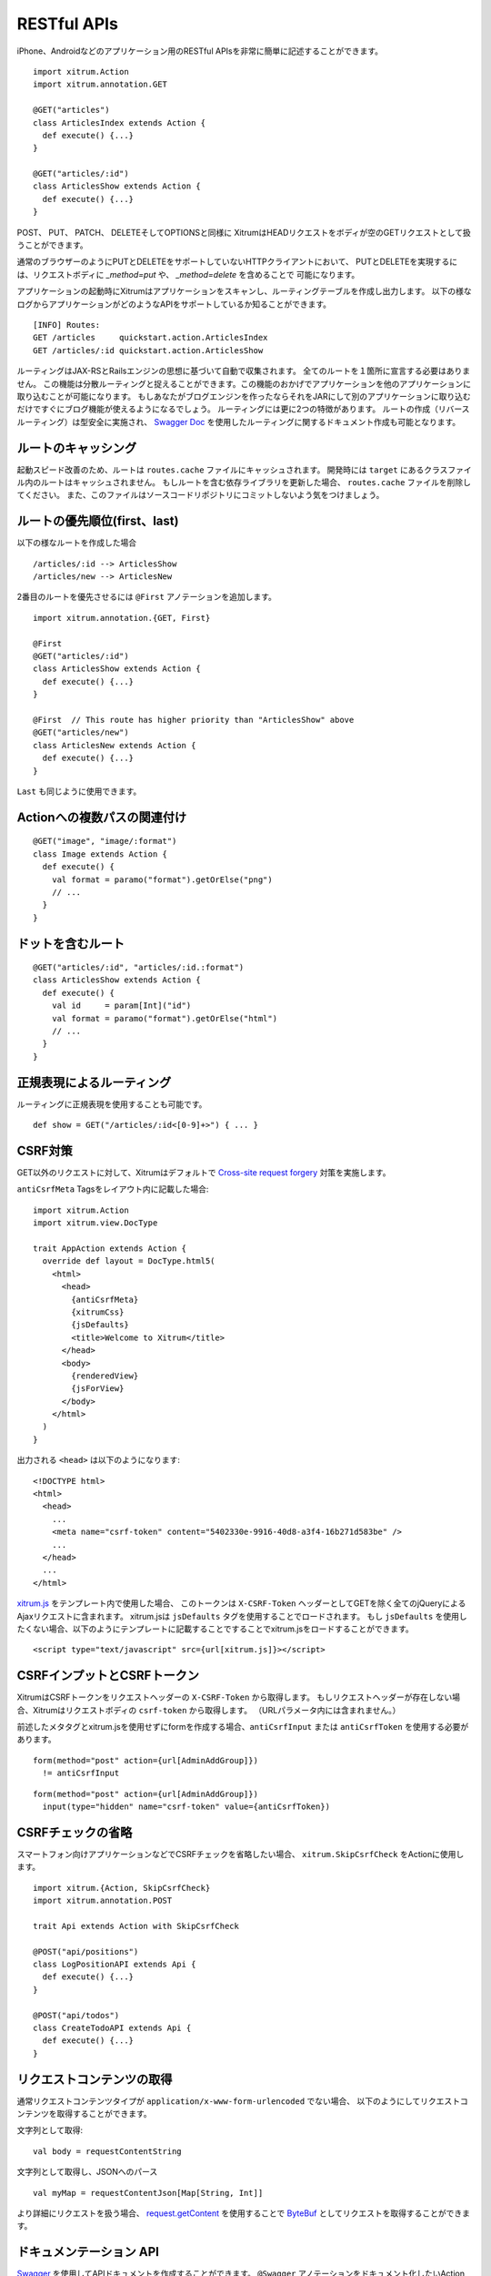RESTful APIs
============

iPhone、Androidなどのアプリケーション用のRESTful APIsを非常に簡単に記述することができます。

::

  import xitrum.Action
  import xitrum.annotation.GET

  @GET("articles")
  class ArticlesIndex extends Action {
    def execute() {...}
  }

  @GET("articles/:id")
  class ArticlesShow extends Action {
    def execute() {...}
  }

POST、 PUT、 PATCH、 DELETEそしてOPTIONSと同様に
XitrumはHEADリクエストをボディが空のGETリクエストとして扱うことができます。

通常のブラウザーのようにPUTとDELETEをサポートしていないHTTPクライアントにおいて、
PUTとDELETEを実現するには、リクエストボディに `_method=put` や、 `_method=delete` を含めることで
可能になります。

アプリケーションの起動時にXitrumはアプリケーションをスキャンし、ルーティングテーブルを作成し出力します。
以下の様なログからアプリケーションがどのようなAPIをサポートしているか知ることができます。

::

  [INFO] Routes:
  GET /articles     quickstart.action.ArticlesIndex
  GET /articles/:id quickstart.action.ArticlesShow

ルーティングはJAX-RSとRailsエンジンの思想に基づいて自動で収集されます。
全てのルートを１箇所に宣言する必要はありません。
この機能は分散ルーティングと捉えることができます。この機能のおかげでアプリケーションを他のアプリケーションに取り込むことが可能になります。
もしあなたがブログエンジンを作ったならそれをJARにして別のアプリケーションに取り込むだけですぐにブログ機能が使えるようになるでしょう。
ルーティングには更に2つの特徴があります。
ルートの作成（リバースルーティング）は型安全に実施され、
`Swagger Doc <http://swagger.wordnik.com/>`_ を使用したルーティングに関するドキュメント作成も可能となります。


ルートのキャッシング
--------------------

起動スピード改善のため、ルートは ``routes.cache`` ファイルにキャッシュされます。
開発時には ``target`` にあるクラスファイル内のルートはキャッシュされません。
もしルートを含む依存ライブラリを更新した場合、 ``routes.cache`` ファイルを削除してください。
また、このファイルはソースコードリポジトリにコミットしないよう気をつけましょう。

ルートの優先順位(first、last)
-----------------------------

以下の様なルートを作成した場合

::

  /articles/:id --> ArticlesShow
  /articles/new --> ArticlesNew

2番目のルートを優先させるには ``@First`` アノテーションを追加します。

::

  import xitrum.annotation.{GET, First}

  @First
  @GET("articles/:id")
  class ArticlesShow extends Action {
    def execute() {...}
  }

  @First  // This route has higher priority than "ArticlesShow" above
  @GET("articles/new")
  class ArticlesNew extends Action {
    def execute() {...}
  }

``Last`` も同じように使用できます。

Actionへの複数パスの関連付け
----------------------------
::

  @GET("image", "image/:format")
  class Image extends Action {
    def execute() {
      val format = paramo("format").getOrElse("png")
      // ...
    }
  }


ドットを含むルート
------------------

::

  @GET("articles/:id", "articles/:id.:format")
  class ArticlesShow extends Action {
    def execute() {
      val id     = param[Int]("id")
      val format = paramo("format").getOrElse("html")
      // ...
    }
  }

正規表現によるルーティング
--------------------------

ルーティングに正規表現を使用することも可能です。

::

  def show = GET("/articles/:id<[0-9]+>") { ... }

CSRF対策
--------

GET以外のリクエストに対して、Xitrumはデフォルトで `Cross-site request forgery <http://en.wikipedia.org/wiki/CSRF>`_ 対策を実施します。

``antiCsrfMeta`` Tagsをレイアウト内に記載した場合:

::

  import xitrum.Action
  import xitrum.view.DocType

  trait AppAction extends Action {
    override def layout = DocType.html5(
      <html>
        <head>
          {antiCsrfMeta}
          {xitrumCss}
          {jsDefaults}
          <title>Welcome to Xitrum</title>
        </head>
        <body>
          {renderedView}
          {jsForView}
        </body>
      </html>
    )
  }

出力される ``<head>`` は以下のようになります:

::

  <!DOCTYPE html>
  <html>
    <head>
      ...
      <meta name="csrf-token" content="5402330e-9916-40d8-a3f4-16b271d583be" />
      ...
    </head>
    ...
  </html>

`xitrum.js <https://github.com/xitrum-framework/xitrum/blob/master/src/main/scala/xitrum/js.scala>`_ をテンプレート内で使用した場合、
このトークンは ``X-CSRF-Token`` ヘッダーとしてGETを除く全てのjQueryによるAjaxリクエストに含まれます。
xitrum.jsは ``jsDefaults`` タグを使用することでロードされます。
もし ``jsDefaults`` を使用したくない場合、以下のようにテンプレートに記載することですることでxitrum.jsをロードすることができます。

::

  <script type="text/javascript" src={url[xitrum.js]}></script>

CSRFインプットとCSRFトークン
------------------------------

XitrumはCSRFトークンをリクエストヘッダーの ``X-CSRF-Token`` から取得します。
もしリクエストヘッダーが存在しない場合、Xitrumはリクエストボディの ``csrf-token`` から取得します。
（URLパラメータ内には含まれません。）

前述したメタタグとxitrum.jsを使用せずにformを作成する場合、``antiCsrfInput`` または
``antiCsrfToken`` を使用する必要があります。

::

  form(method="post" action={url[AdminAddGroup]})
    != antiCsrfInput

::

  form(method="post" action={url[AdminAddGroup]})
    input(type="hidden" name="csrf-token" value={antiCsrfToken})

CSRFチェックの省略
------------------

スマートフォン向けアプリケーションなどでCSRFチェックを省略したい場合、
``xitrum.SkipCsrfCheck`` をActionに使用します。

::

  import xitrum.{Action, SkipCsrfCheck}
  import xitrum.annotation.POST

  trait Api extends Action with SkipCsrfCheck

  @POST("api/positions")
  class LogPositionAPI extends Api {
    def execute() {...}
  }

  @POST("api/todos")
  class CreateTodoAPI extends Api {
    def execute() {...}
  }

リクエストコンテンツの取得
--------------------------

通常リクエストコンテンツタイプが ``application/x-www-form-urlencoded`` でない場合、
以下のようにしてリクエストコンテンツを取得することができます。

文字列として取得:

::

  val body = requestContentString

文字列として取得し、JSONへのパース

::

  val myMap = requestContentJson[Map[String, Int]]

より詳細にリクエストを扱う場合、 `request.getContent <http://netty.io/4.0/api/io/netty/handler/codec/http/FullHttpRequest.html>`_ を使用することで
`ByteBuf <http://netty.io/4.0/api/io/netty/buffer/ByteBuf.html>`_ としてリクエストを取得することができます。

ドキュメンテーション API
------------------------

`Swagger <https://developers.helloreverb.com/swagger/>`_ を使用してAPIドキュメントを作成することができます。
``@Swagger`` アノテーションをドキュメント化したいActionに記述します。
Xitrumはアノテーション情報から `/xitrum/swagger.json <https://github.com/wordnik/swagger-core/wiki/API-Declaration>`_ を作成します。
このファイルを `Swagger UI <https://github.com/wordnik/swagger-ui>`_ で読み込むことでインタラクティブなAPIドキュメンテーションとなります。
XitrumはSwagger UI を内包しており、 ``/xitrum/swagger`` というパスにルーティングします。
例: http://localhost:8000/xitrum/swagger.

.. image:: ../img/swagger.png

`サンプル <https://github.com/xitrum-framework/xitrum-placeholder>`_ を見てみましょう

::

  import xitrum.{Action, SkipCsrfCheck}
  import xitrum.annotation.{GET, Swagger}

  @Swagger(
    Swagger.Note("Dimensions should not be bigger than 2000 x 2000")
    Swagger.OptStringQuery("text", "Text to render on the image, default: Placeholder"),
    Swagger.Response(200, "PNG image"),
    Swagger.Response(400, "Width or height is invalid or too big")
  )
  trait ImageApi extends Action with SkipCsrfCheck {
    lazy val text = paramo("text").getOrElse("Placeholder")
  }

  @GET("image/:width/:height")
  @Swagger(  // <-- Inherits other info from ImageApi
    Swagger.Summary("Generate rectangle image"),
    Swagger.IntPath("width"),
    Swagger.IntPath("height")
  )
  class RectImageApi extends Api {
    def execute {
      val width  = param[Int]("width")
      val height = param[Int]("height")
      // ...
    }
  }

  @GET("image/:width")
  @Swagger(  // <-- Inherits other info from ImageApi
    Swagger.Summary("Generate square image"),
    Swagger.IntPath("width")
  )
  class SquareImageApi extends Api {
    def execute {
      val width  = param[Int]("width")
      // ...
    }
  }


`/xitrum/swagger.json` はこのように出力されます(継承に注意):

::

  {
    "basePath":"http://localhost:8000",
    "swaggerVersion":"1.2",
    "resourcePath":"/xitrum/swagger.json",
    "apis":[{
      "path":"/xitrum/swagger.json",
      "operations":[{
        "httpMethod":"GET",
        "summary":"JSON for Swagger Doc of this whole project",
        "notes":"Use this route in Swagger UI to see API doc.",
        "nickname":"SwaggerAction",
        "parameters":[],
        "responseMessages":[]
      }]
    },{
      "path":"/image/{width}/{height}",
      "operations":[{
        "httpMethod":"GET",
        "summary":"Generate rectangle image",
        "notes":"Dimensions should not be bigger than 2000 x 2000",
        "nickname":"RectImageApi",
        "parameters":[{
          "name":"width",
          "paramType":"path",
          "type":"integer",
          "required":true
        },{
          "name":"height",
          "paramType":"path",
          "type":"integer",
          "required":true
        },{
          "name":"text",
          "paramType":"query",
          "type":"string",
          "description":"Text to render on the image, default: Placeholder",
          "required":false
        }],
        "responseMessages":[{
          "code":"200",
          "message":"PNG image"
        },{
          "code":"400",
          "message":"Width is invalid or too big"
        }]
      }]
    },{
      "path":"/image/{width}",
      "operations":[{
        "httpMethod":"GET",
        "summary":"Generate square image",
        "notes":"Dimensions should not be bigger than 2000 x 2000",
        "nickname":"SquareImageApi",
        "parameters":[{
          "name":"width",
          "paramType":"path",
          "type":"integer",
          "required":true
        },{
          "name":"text",
          "paramType":"query",
          "type":"string",
          "description":"Text to render on the image, default: Placeholder",
          "required":false
        }],
        "responseMessages":[{
          "code":"200",
          "message":"PNG image"
        },{
          "code":"400",
          "message":"Width is invalid or too big"
        }]
      }]
    }]
  }

Swagger UIはこの情報をもとにインタラクティブなAPIドキュメンテーションを作成します。

ここででてきたSwagger.IntPath、Swagger.OptStringQuery以外にも、BytePath, IntQuery, OptStringFormなど
以下の形式でアノテーションを使用することができます。

* <Value type><Param type> (必須パラメータ)
* Opt<Value type><Param type> (オプションパラメータ)

Value type: Byte, Int, Int32, Int64, Long, Number, Float, Double, String, Boolean, Date DateTime

Param type: Path, Query, Body, Header, Form


詳しくは `value type <https://github.com/wordnik/swagger-core/wiki/Datatypes>`_ 、
`param type <https://github.com/wordnik/swagger-core/wiki/Parameters>`_ を参照してください。
